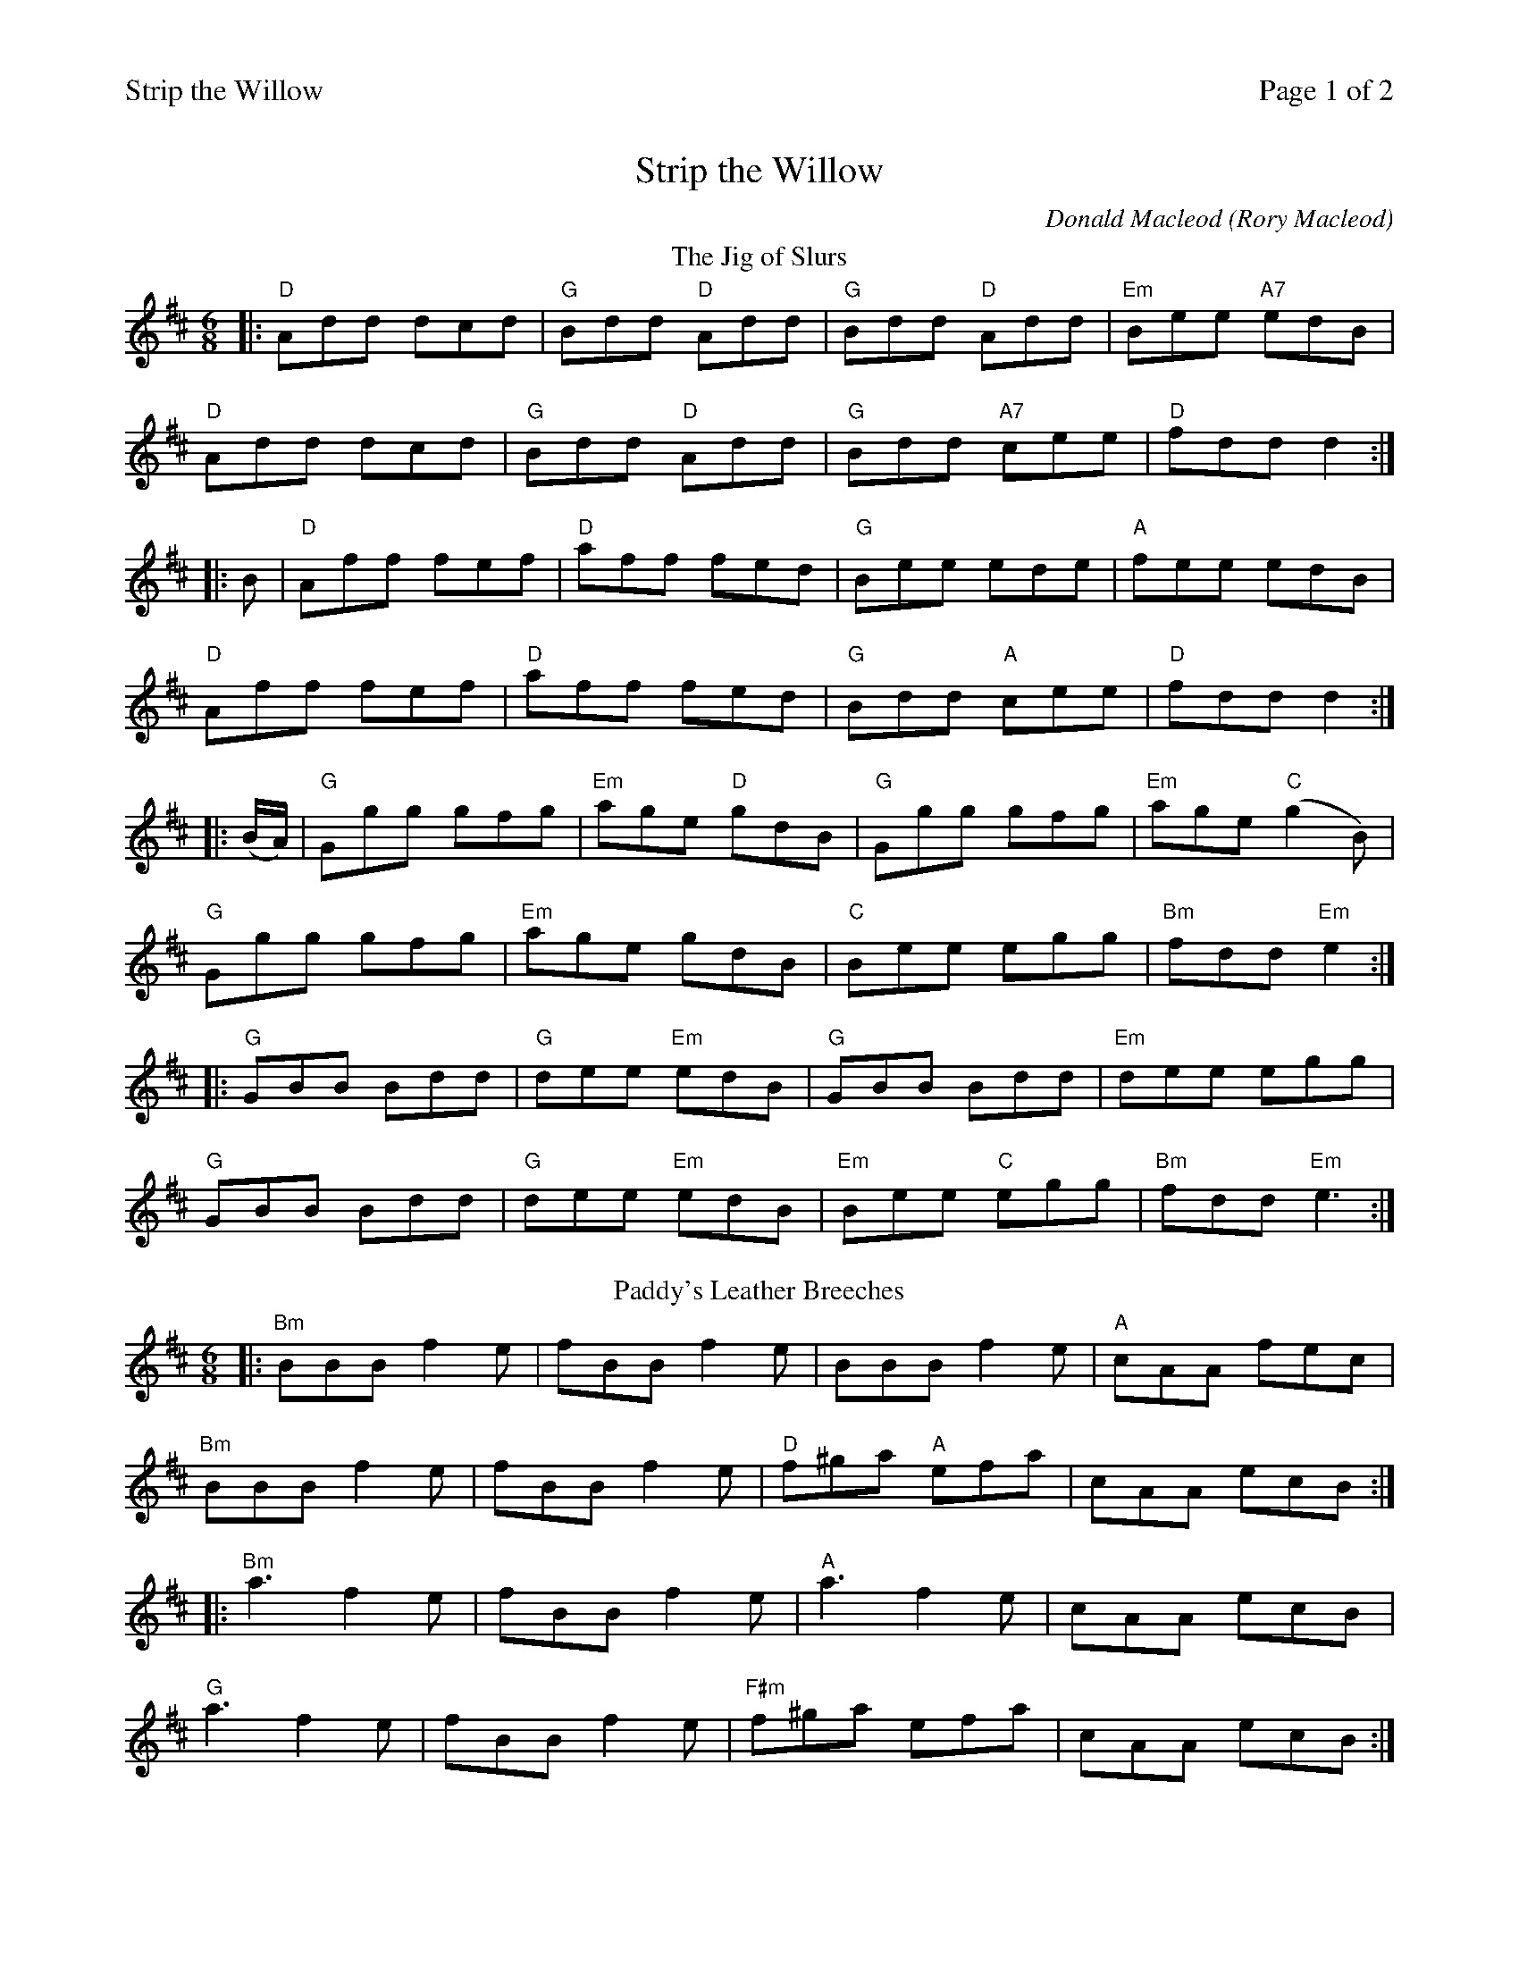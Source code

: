 %%printparts 0
%%printtempo 0
%%header "$T		Page $P of 2"
%%scale 0.75
X:1
T:Strip the Willow
C:Donald Macleod (Rory Macleod)
R:jig
L:1/8
M:6/8
P:A2B2C2
Q:1/4=180
K:D
%ALTO K:clef=alto middle=c
%BASS K:clef=bass middle=d
%%scale 0.70
P:A
T:The Jig of Slurs
|: "D"Add dcd | \
"G"Bdd "D"Add | \
"G"Bdd "D"Add | \
"Em"Bee "A7"edB |
"D"Add dcd | \
"G"Bdd "D"Add | \
"G"Bdd "A7"cee | \
"D"fdd d2 :|
|: B | \
"D"Aff fef | \
"D"aff fed | \
"G"Bee ede | \
"A"fee edB |
"D"Aff fef | \
"D"aff fed | \
"G"Bdd "A"cee | \
"D"fdd d2 :|
|: (B/2A/2) | \
"G"Ggg gfg | \
"Em"age "D"gdB | \
"G"Ggg gfg | \
"Em"age "C"(g2B) |
"G"Ggg gfg | \
"Em"age gdB | \
"C"Bee egg | \
"Bm"fdd "Em"e2 :|
|: "G"GBB Bdd | \
"G"dee "Em"edB | \
"G"GBB Bdd | \
"Em"dee egg |
"G"GBB Bdd | \
"G"dee "Em"edB | \
"Em"Bee "C"egg | \
"Bm"fdd "Em"e3 :|
P:B
K:Bmin
T:Paddy's Leather Breeches
|: "Bm"BBB f2e | \
fBB f2e | \
BBB f2e | \
"A"cAA fec |
"Bm"BBB f2e | \
fBB f2e | \
"D"f^ga "A"efa | \
cAA ecB :|
|: "Bm"a3 f2e | \
fBB f2e | \
"A"a3 f2e | \
cAA ecB |
"G"a3 f2e | \
fBB f2e | \
"F#m"f^ga efa | \
cAA ecB :|
%%newpage
%%scale 0.75
|: "Bm"BBB "A"ccc | \
"Bm"BBB f2e | \
"A"ccc "Bm"BBB | \
"A"AAA ecB |
"Bm"BBB cBc | \
Bce f2e | \
"D"f^ga "A"efa | \
"A"cAA ecB :|
|: "F#m"a^ga f2e | \
"Bm"fBB f2e | \
"F#m"a^ga f2e | \
"A"cAA ecB |
"F#m"a^ga f2e | \
"Bm"fBB f2e | \
"D"f^ga "A"efa | \
"A"cAA ecB :|
P:C
T:Rory Macleod
K:Amaj
|:"A"c2A cee|"D"fee faa|"A"c2A cee|"E"fec cBB|
"A"c2A cee|"D"fee faa|"D"fcc "E7"ecB|"A"cAA A2 e:|
|:"F#m"cee fee|"D"aee fee|"A"cee fee|"E"aee eff|
"F#m"cee fee|"D"aee fee|"D"fcc "E7"ecB|1"A"cAA A2 e:|2 cAA A3||
|:"A"Acc cdd|"G#/E"dcc c2B|"F#m"Acc cdd|"E"dcc cBB|
"D"Acc cdd|"C#m"dcc c2e|"D"fcc ecB|1 "E7"cAA A3:|2 "D#/Adim"cAA A2 e||
|:"F#m"faa aff|"C#m"fee e2c|"Bm"cBB Bce|"E7"fee eff|
"D"faa aff|"C#m"fee e2c|"E7"fec ecB|1"A" cAA A2 e:|2 "A"cAA A3||
